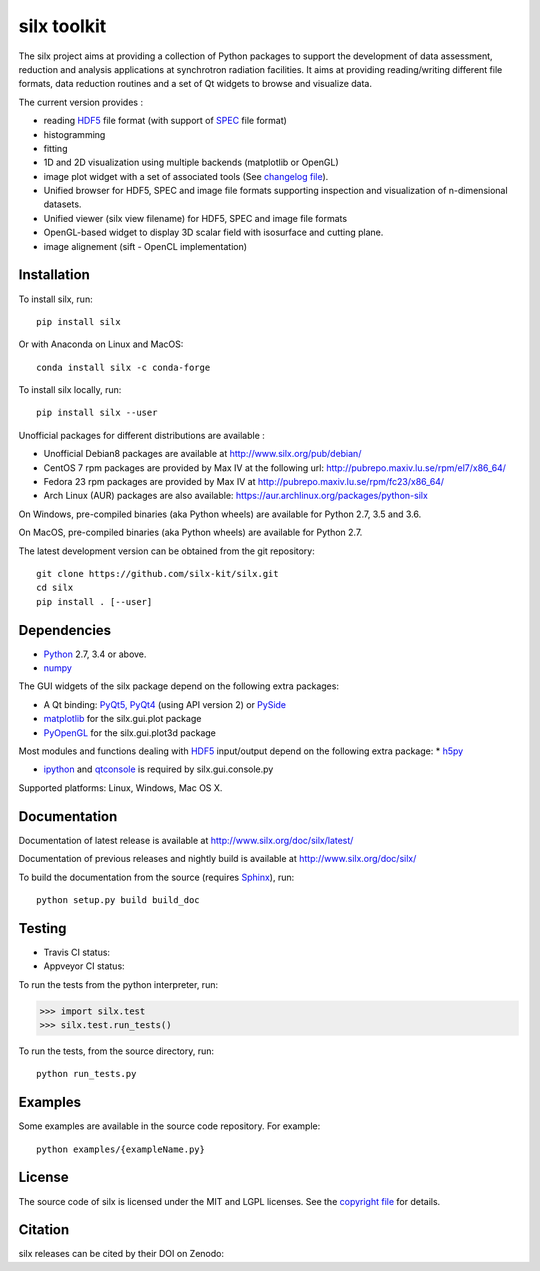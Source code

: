 
silx toolkit
============

The silx project aims at providing a collection of Python packages to support the
development of data assessment, reduction and analysis applications at synchrotron
radiation facilities.
It aims at providing reading/writing different file formats, data reduction routines
and a set of Qt widgets to browse and visualize data.

The current version provides :

* reading `HDF5 <https://www.hdfgroup.org/HDF5/>`_  file format (with support of
  `SPEC <https://certif.com/spec.html>`_ file format)
* histogramming
* fitting
* 1D and 2D visualization using multiple backends (matplotlib or OpenGL)
* image plot widget with a set of associated tools (See
  `changelog file <https://github.com/silx-kit/silx/blob/master/CHANGELOG.rst>`_).
* Unified browser for HDF5, SPEC and image file formats supporting inspection and
  visualization of n-dimensional datasets.
* Unified viewer (silx view filename) for HDF5, SPEC and image file formats
* OpenGL-based widget to display 3D scalar field with isosurface and cutting plane.
* image alignement (sift - OpenCL implementation)

Installation
------------
To install silx, run::
 
    pip install silx
    
Or with Anaconda on Linux and MacOS::
    
    conda install silx -c conda-forge

To install silx locally, run::
 
    pip install silx --user

Unofficial packages for different distributions are available :

- Unofficial Debian8 packages are available at http://www.silx.org/pub/debian/
- CentOS 7 rpm packages are provided by Max IV at the following url: http://pubrepo.maxiv.lu.se/rpm/el7/x86_64/
- Fedora 23 rpm packages are provided by Max IV at http://pubrepo.maxiv.lu.se/rpm/fc23/x86_64/
- Arch Linux (AUR) packages are also available: https://aur.archlinux.org/packages/python-silx

On Windows, pre-compiled binaries (aka Python wheels) are available for Python 2.7, 3.5 and 3.6.

On MacOS, pre-compiled binaries (aka Python wheels) are available for Python 2.7.

The latest development version can be obtained from the git repository::

    git clone https://github.com/silx-kit/silx.git
    cd silx
    pip install . [--user]

Dependencies
------------

* `Python <https://www.python.org/>`_ 2.7, 3.4 or above.
* `numpy <http://www.numpy.org>`_

The GUI widgets of the silx package depend on the following extra packages:

* A Qt binding: `PyQt5, PyQt4 <https://riverbankcomputing.com/software/pyqt/intro>`_ (using API version 2) or `PySide <https://pypi.python.org/pypi/PySide/>`_
* `matplotlib <http://matplotlib.org/>`_ for the silx.gui.plot package
* `PyOpenGL <http://pyopengl.sourceforge.net/>`_ for the silx.gui.plot3d package

Most modules and functions dealing with `HDF5 <https://www.hdfgroup.org/HDF5/>`_ input/output depend on the following extra package:
* `h5py <http://www.h5py.org/>`_

* `ipython <https://ipython.org/>`_ and `qtconsole <https://pypi.python.org/pypi/qtconsole>`_ is required by silx.gui.console.py

Supported platforms: Linux, Windows, Mac OS X.

Documentation
-------------

Documentation of latest release is available at http://www.silx.org/doc/silx/latest/

Documentation of previous releases and nightly build is available at http://www.silx.org/doc/silx/

To build the documentation from the source (requires `Sphinx <http://www.sphinx-doc.org>`_), run::

    python setup.py build build_doc

Testing
-------

- Travis CI status: |Travis Status|
- Appveyor CI status: |Appveyor Status|

To run the tests from the python interpreter, run:

>>> import silx.test
>>> silx.test.run_tests()

To run the tests, from the source directory, run::

    python run_tests.py

Examples
--------

Some examples are available in the source code repository. For example::

    python examples/{exampleName.py}


License
-------

The source code of silx is licensed under the MIT and LGPL licenses.
See the `copyright file <https://github.com/silx-kit/silx/blob/master/copyright>`_ for details.

Citation
--------

silx releases can be cited by their DOI on Zenodo: |DOI:10.5281/zenodo.576042|

.. |Travis Status| image:: https://travis-ci.org/silx-kit/silx.svg?branch=master
   :target: https://travis-ci.org/silx-kit/silx
.. |Appveyor Status| image:: https://ci.appveyor.com/api/projects/status/qgox9ei0wxwfagrb/branch/master?svg=true
   :target: https://ci.appveyor.com/project/ESRF/silx
.. |DOI:10.5281/zenodo.576042| image:: https://zenodo.org/badge/DOI/10.5281/zenodo.576042.svg
   :target: https://doi.org/10.5281/zenodo.576042
